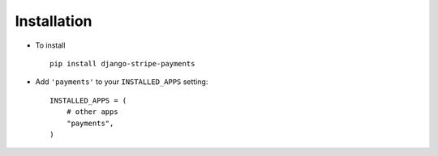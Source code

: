 .. _installation:

Installation
============

* To install ::

    pip install django-stripe-payments


* Add ``'payments'`` to your ``INSTALLED_APPS`` setting::

    INSTALLED_APPS = (
        # other apps
        "payments",
    )

